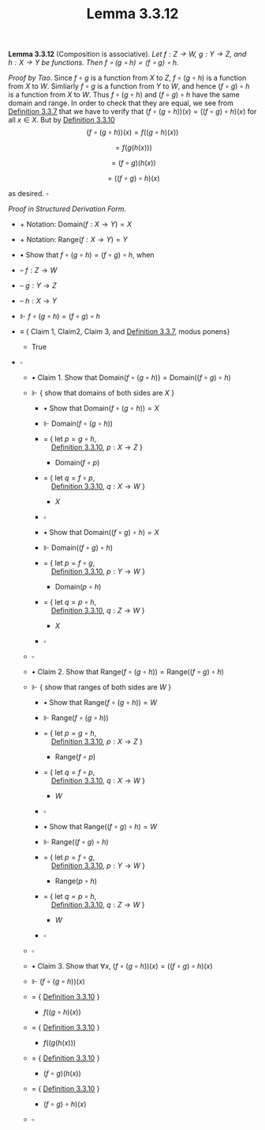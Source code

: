 #+title: Lemma 3.3.12
#+LATEX_HEADER: \usepackage{amsmath}
#+LATEX_HEADER: \usepackage{amssymb}
#+LATEX_HEADER: \usepackage{a4wide}
#+LATEX_HEADER: \renewcommand{\labelitemi}{}
#+LATEX_HEADER: \renewcommand{\labelitemii}{}
#+LATEX_HEADER: \renewcommand{\labelitemiii}{}
#+LATEX_HEADER: \renewcommand{\labelitemiv}{}
#+LaTeX_HEADER: \newcommand{\pp}{\hspace{-0.5pt}{+}\hspace{-4pt}{+}}
#+LaTeX_HEADER: \usepackage[utf8]{inputenc} \usepackage{titlesec}
#+LaTeX_HEADER: \titleformat{\chapter}[block]{\bfseries\Huge}{}{0em}{}
#+LaTeX_HEADER: \titleformat{\section}[hang]{\bfseries\Large}{}{1em}{\thesection\enspace}
#+OPTIONS: num:nil
#+HTML_HEAD: <style type="text/css">
#+HTML_HEAD:  ol#al { list-style-type: upper-alpha; }
#+HTML_HEAD: </style>

*Lemma 3.3.12* (Composition is associative). /Let $f:Z\to W,~g:Y\to Z$, and $h:X\to Y$ be functions.
Then $f\circ(g\circ h)=(f\circ g)\circ h$./

$Proof~by~Tao$. Since $f\circ g$ is a function from $X$ to $Z$, $f\circ(g\circ h)$ is a function from $X$ to $W$.
Simliarly $f\circ g$ is a function from $Y$ to $W$, and hence $(f\circ g)\circ h$ is a function from $X$ to $W$.
Thus $f\circ(g\circ h)$ and $(f\circ g)\circ h$ have the same domain and range. In order to check that they are equal,
we see from [[./definition-3.3.7.org][Definition 3.3.7]] that we have to verify that $(f\circ(g\circ h))(x)=((f\circ g)\circ h)(x)$ for all $x\in X$.
But by [[./definition-3.3.10.org][Definition 3.3.10]]
$$
(f\circ (g\circ h))(x)=f((g\circ h)(x))
$$

$$
=f(g(h(x)))
$$

$$
=(f\circ g)(h(x))
$$

$$
=((f\circ g)\circ h)(x)
$$

as desired. $\square$

$Proof~in~Structured~Derivation~Form$.

- $+$ Notation: $\text{Domain}(f:X\to Y)= X$
- $+$ Notation: $\text{Range}(f:X\to Y)=Y$

- $\bullet$ Show that $f\circ(g\circ h)=(f\circ g)\circ h$, when

- -- $f:Z\to W$
- -- $g:Y\to Z$
- -- $h:X\to Y$

- $\Vdash$ $f\circ(g\circ h)=(f\circ g)\circ h$

- $\equiv$ { Claim 1, Claim2, Claim 3, and [[./definition-3.3.7.org][Definition 3.3.7]],  modus ponens}

  - $\text{True}$

- $\square$

  - $\bullet$ Claim 1. Show that $\text{Domain}(f\circ (g\circ h))=\text{Domain}((f\circ g)\circ h)$

  - $\Vdash$ { show that domains of both sides are $X$ }

    - $\bullet$ Show that $\text{Domain}(f\circ (g\circ h))=X$

    - $\Vdash$ $\text{Domain}(f\circ (g\circ h))$

    - $=$ { let $p=g\circ h$,\\
                       $~~~$ [[./definition-3.3.10.org][Definition 3.3.10]], $p:X\to Z$ }

      - $\text{Domain}(f\circ p)$

    - $=$ { let $q=f\circ p$,\\
                        $~~~$ [[./definition-3.3.10.org][Definition 3.3.10]], $q:X\to W$  }

      - $X$

    - $\square$

    - $\bullet$ Show that $\text{Domain}((f\circ g)\circ h)=X$

    - $\Vdash$ $\text{Domain}((f\circ g)\circ h)$

    - $=$ { let $p=f\circ g$,\\
                        $~~~$ [[./definition-3.3.10.org][Definition 3.3.10]], $p:Y\to W$  }

      - $\text{Domain}(p\circ h)$
    - $=$ { let $q=p\circ h$,\\
                        $~~~$ [[./definition-3.3.10.org][Definition 3.3.10]], $q:Z\to W$  }

      - $X$

    - $\square$

  - $\square$


  - $\bullet$ Claim 2. Show that $\text{Range}(f\circ (g\circ h))=\text{Range}((f\circ g)\circ h)$

  - $\Vdash$ { show that ranges of both sides are $W$ }

    - $\bullet$ Show that $\text{Range}(f\circ (g\circ h))=W$

    - $\Vdash$ $\text{Range}(f\circ (g\circ h))$

    - $=$ { let $p=g\circ h$,\\
                       $~~~$ [[./definition-3.3.10.org][Definition 3.3.10]], $p:X\to Z$ }

      - $\text{Range}(f\circ p)$

    - $=$ { let $q=f\circ p$,\\
                        $~~~$ [[./definition-3.3.10.org][Definition 3.3.10]], $q:X\to W$  }

      - $W$

    - $\square$

    - $\bullet$ Show that $\text{Range}((f\circ g)\circ h)=W$

    - $\Vdash$ $\text{Range}((f\circ g)\circ h)$

    - $=$ { let $p=f\circ g$,\\
                        $~~~$ [[./definition-3.3.10.org][Definition 3.3.10]], $p:Y\to W$  }

      - $\text{Range}(p\circ h)$
    - $=$ { let $q=p\circ h$,\\
                        $~~~$ [[./definition-3.3.10.org][Definition 3.3.10]], $q:Z\to W$  }

      - $W$

    - $\square$

  - $\square$





  - $\bullet$ Claim 3. Show that $\forall x,~(f\circ (g\circ h))(x)=((f\circ g)\circ h)(x)$

  - $\Vdash$ $(f\circ (g\circ h))(x)$

  - $=$ { [[./definition-3.3.10.org][Definition 3.3.10]] }

    - $f((g\circ h)(x))$

  - $=$ { [[./definition-3.3.10.org][Definition 3.3.10]] }

    - $f((g(h(x)))$

  - $=$ { [[./definition-3.3.10.org][Definition 3.3.10]] }

    - $(f\circ g)(h(x))$
  - $=$ { [[./definition-3.3.10.org][Definition 3.3.10]] }

    - $(f\circ g)\circ h)(x)$
  - $\square$
